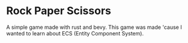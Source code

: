 * Rock Paper Scissors

A simple game made with rust and bevy. This game was made 'cause I wanted to learn about ECS (Entity Component System).

[[./preview.gif]]
